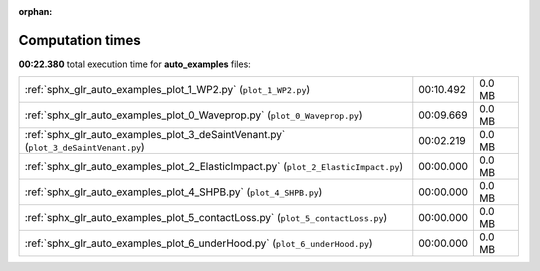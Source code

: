 
:orphan:

.. _sphx_glr_auto_examples_sg_execution_times:

Computation times
=================
**00:22.380** total execution time for **auto_examples** files:

+-------------------------------------------------------------------------------------+-----------+--------+
| :ref:`sphx_glr_auto_examples_plot_1_WP2.py` (``plot_1_WP2.py``)                     | 00:10.492 | 0.0 MB |
+-------------------------------------------------------------------------------------+-----------+--------+
| :ref:`sphx_glr_auto_examples_plot_0_Waveprop.py` (``plot_0_Waveprop.py``)           | 00:09.669 | 0.0 MB |
+-------------------------------------------------------------------------------------+-----------+--------+
| :ref:`sphx_glr_auto_examples_plot_3_deSaintVenant.py` (``plot_3_deSaintVenant.py``) | 00:02.219 | 0.0 MB |
+-------------------------------------------------------------------------------------+-----------+--------+
| :ref:`sphx_glr_auto_examples_plot_2_ElasticImpact.py` (``plot_2_ElasticImpact.py``) | 00:00.000 | 0.0 MB |
+-------------------------------------------------------------------------------------+-----------+--------+
| :ref:`sphx_glr_auto_examples_plot_4_SHPB.py` (``plot_4_SHPB.py``)                   | 00:00.000 | 0.0 MB |
+-------------------------------------------------------------------------------------+-----------+--------+
| :ref:`sphx_glr_auto_examples_plot_5_contactLoss.py` (``plot_5_contactLoss.py``)     | 00:00.000 | 0.0 MB |
+-------------------------------------------------------------------------------------+-----------+--------+
| :ref:`sphx_glr_auto_examples_plot_6_underHood.py` (``plot_6_underHood.py``)         | 00:00.000 | 0.0 MB |
+-------------------------------------------------------------------------------------+-----------+--------+
